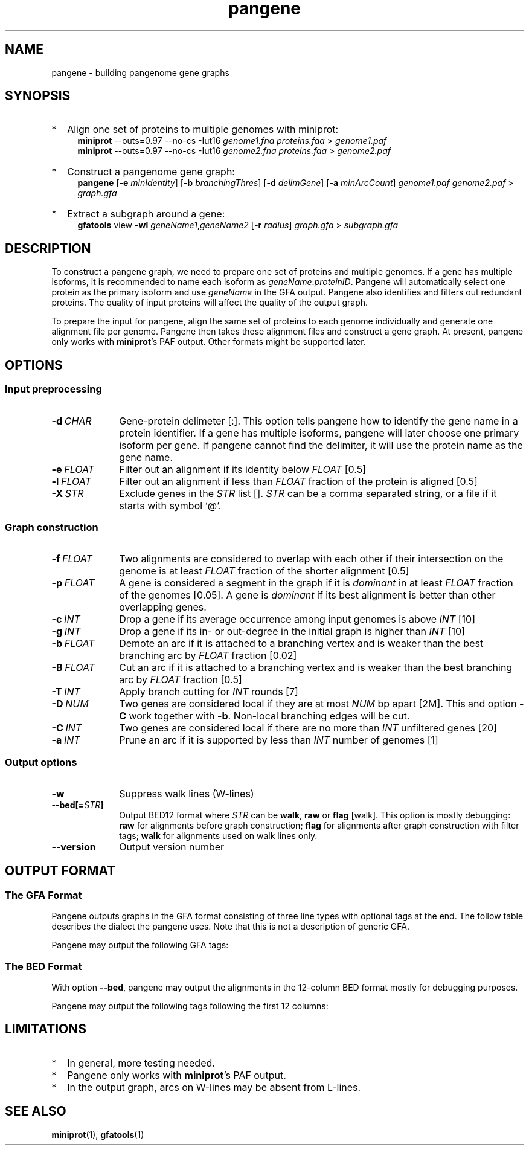 .TH pangene 1 "28 July 2023" "pangene-0.0-dirty (r139)" "Bioinformatics tools"
.SH NAME
.PP
pangene - building pangenome gene graphs
.SH SYNOPSIS
.TP 2
*
Align one set of proteins to multiple genomes with miniprot:
.RS 4
.B miniprot
--outs=0.97 --no-cs -Iut16
.I genome1.fna proteins.faa
>
.I genome1.paf
.br
.B miniprot
--outs=0.97 --no-cs -Iut16
.I genome2.fna proteins.faa
>
.I genome2.paf
.RE
.TP
*
Construct a pangenome gene graph:
.RS 4
.B pangene
.RB [ -e
.IR minIdentity ]
.RB [ -b
.IR branchingThres ]
.RB [ -d
.IR delimGene ]
.RB [ -a
.IR minArcCount ]
.I genome1.paf genome2.paf
>
.I graph.gfa
.RE
.TP
*
Extract a subgraph around a gene:
.RS 4
.B gfatools
view
.B -wl
.IR geneName1 , geneName2
.RB [ -r
.IR radius ]
.I graph.gfa
>
.I subgraph.gfa
.RE
.SH DESCRIPTION
.PP
To construct a pangene graph, we need to prepare one set of proteins and
multiple genomes. If a gene has multiple isoforms, it is recommended to name
each isoform as
.IR geneName : proteinID .
Pangene will automatically select one protein as the primary isoform and use
.I geneName
in the GFA output. Pangene also identifies and filters out redundant proteins.
The quality of input proteins will affect the quality of the output graph.
.PP
To prepare the input for pangene, align the same set of proteins to each genome
individually and generate one alignment file per genome. Pangene then takes
these alignment files and construct a gene graph. At present, pangene only
works with
.BR miniprot 's
PAF output. Other formats might be supported later.
.SH OPTIONS
.SS Input preprocessing
.TP 10
.BI -d \ CHAR
Gene-protein delimeter [:]. This option tells pangene how to identify the gene
name in a protein identifier. If a gene has multiple isoforms, pangene will
later choose one primary isoform per gene. If pangene cannot find the delimiter,
it will use the protein name as the gene name.
.TP
.BI -e \ FLOAT
Filter out an alignment if its identity below
.I FLOAT
[0.5]
.TP
.BI -l \ FLOAT
Filter out an alignment if less than
.I FLOAT
fraction of the protein is aligned [0.5]
.TP
.BI -X \ STR
Exclude genes in the
.I STR
list [].
.I STR
can be a comma separated string, or a file if it starts with symbol `@'.
.SS Graph construction
.TP 10
.BI -f \ FLOAT
Two alignments are considered to overlap with each other if their intersection
on the genome is at least
.I FLOAT
fraction of the shorter alignment [0.5]
.TP
.BI -p \ FLOAT
A gene is considered a segment in the graph if it is
.I dominant
in at least
.I FLOAT
fraction of the genomes [0.05]. A gene is
.I dominant
if its best alignment is better than other overlapping genes.
.TP
.BI -c \ INT
Drop a gene if its average occurrence among input genomes is above
.I INT
[10]
.TP
.BI -g \ INT
Drop a gene if its in- or out-degree in the initial graph is higher than
.I INT
[10]
.TP
.BI -b \ FLOAT
Demote an arc if it is attached to a branching vertex and is weaker than the best
branching arc by
.I FLOAT
fraction [0.02]
.TP
.BI -B \ FLOAT
Cut an arc if it is attached to a branching vertex and is weaker than the best
branching arc by
.I FLOAT
fraction [0.5]
.TP
.BI -T \ INT
Apply branch cutting for
.I INT
rounds [7]
.TP
.BI -D \ NUM
Two genes are considered local if they are at most
.I NUM
bp apart [2M]. This and option
.B -C
work together with
.BR -b .
Non-local branching edges will be cut.
.TP
.BI -C \ INT
Two genes are considered local if there are no more than
.I INT
unfiltered genes [20]
.TP
.BI -a \ INT
Prune an arc if it is supported by less than
.I INT
number of genomes [1]
.SS Output options
.TP 10
.B -w
Suppress walk lines (W-lines)
.TP
.BI --bed[= STR ]
Output BED12 format where
.I STR
can be
.BR walk ,
.B raw
or
.B flag
[walk].
This option is mostly debugging:
.B raw
for alignments before graph construction;
.B flag
for alignments after graph construction with filter tags;
.B walk
for alignments used on walk lines only.
.TP
.B --version
Output version number
.SH OUTPUT FORMAT
.SS The GFA Format
Pangene outputs graphs in the GFA format consisting of three line types with
optional tags at the end. The follow table describes the dialect the pangene
uses. Note that this is not a description of generic GFA.
.TS
center box;
cb | cb | cb
c | l | l .
Line	Col	Description
_
S	1	Gene name
	2	`*'
_
L	1	Gene 1
	2	Orientation 1
	3	Gene 2
	4	Orientation 2
	5	CIGAR [0M]
_
W	1	Index of input genome
	2	`0'
	3	Contig name
	4	`*'
	5	`*'
	6	Walk: ([><]gene)+
.TE

.PP
Pangene may output the following GFA tags:
.TS
center box;
cb | cb | cb | cb
c | c | c | l .
Line	Tag	Type	Description
_
S	LN	i	Length of the primary protein
	ng	i	# genomes haboring the gene
	nc	i	Sum of occurrences
	c1	i	# genomes where the gene is dominant
	c2	i	# genomes where the gene is not dominant
	pp	Z	protein sequence name of the primary isoform
_
L	ng	i	# genomes having the arc
	nc	i	Sum of occurrences
	ad	i	Average distance on genomes
	s1	i	Average alignment score of the 1st gene
	s2	i	Average alignment score of the 2nd gene
.TE

.SS The BED Format
With option
.BR --bed ,
pangene may output the alignments in the 12-column BED format mostly for
debugging purposes.
.TS
center box;
cb | cb | cb
r | l | l .
Col	Type	Description
_
1	String	Contig name
2	Integer	Contig start
3	Integer	Contig end
4	String	Protein sequence name
5	Integer	Alignment score (ms in miniprot)
6	Char	`+' or `-'
7	Integer	Same as col 2
8	Integer	Same as col 3
9	String	`0'
10	Integer	# exons
11	String	Exon lengths
12	String	Exon starts relative to col 2
.TE

.PP
Pangene may output the following tags following the first 12 columns:
.TS
center box;
cb | cb | cb
c | c | l .
Tag	Type	Description
_
rk	i	Rank in the input PAF
re	i	Representative isoform or not
sd	i	Shadowed or not
vt	i	Selected as a GFA segment or not
ps	i	Pseudogene or not
br	i	Filtered by branching or not
cm	i	Position of the middle amino acid
id	f	Protein identity
.TE

.SH LIMITATIONS
.TP 2
*
In general, more testing needed.
.TP
*
Pangene only works with
.BR miniprot 's
PAF output.
.TP
*
In the output graph, arcs on W-lines may be absent from L-lines.
.SH SEE ALSO
.BR miniprot (1),
.BR gfatools (1)
